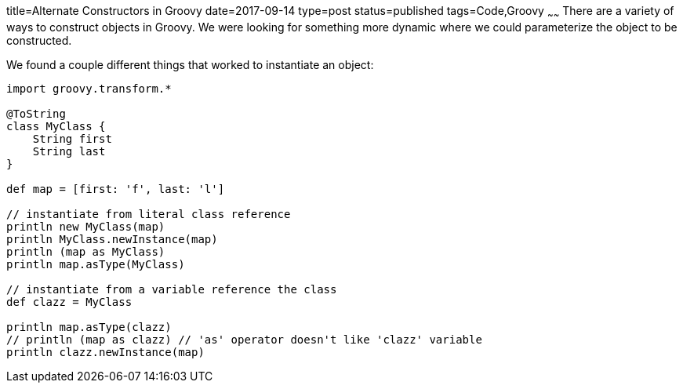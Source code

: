 title=Alternate Constructors in Groovy
date=2017-09-14
type=post
status=published
tags=Code,Groovy
~~~~~~
There are a variety of ways to construct objects in Groovy.
We were looking for something more dynamic
where we could parameterize the object
to be constructed.

We found a couple different things that worked
to instantiate an object:

----

import groovy.transform.*

@ToString
class MyClass {
    String first
    String last
}

def map = [first: 'f', last: 'l']

// instantiate from literal class reference
println new MyClass(map)
println MyClass.newInstance(map)
println (map as MyClass)
println map.asType(MyClass)

// instantiate from a variable reference the class
def clazz = MyClass

println map.asType(clazz)
// println (map as clazz) // 'as' operator doesn't like 'clazz' variable
println clazz.newInstance(map)

----

